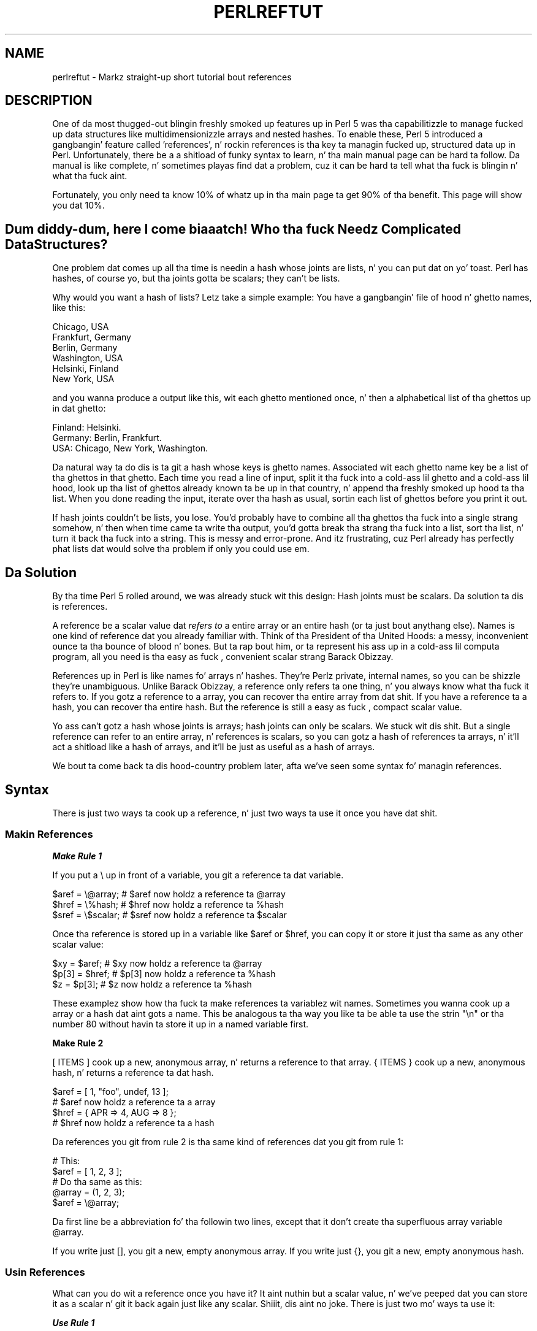 .\" Automatically generated by Pod::Man 2.27 (Pod::Simple 3.28)
.\"
.\" Standard preamble:
.\" ========================================================================
.de Sp \" Vertical space (when we can't use .PP)
.if t .sp .5v
.if n .sp
..
.de Vb \" Begin verbatim text
.ft CW
.nf
.ne \\$1
..
.de Ve \" End verbatim text
.ft R
.fi
..
.\" Set up some characta translations n' predefined strings.  \*(-- will
.\" give a unbreakable dash, \*(PI'ma give pi, \*(L" will give a left
.\" double quote, n' \*(R" will give a right double quote.  \*(C+ will
.\" give a sickr C++.  Capital omega is used ta do unbreakable dashes and
.\" therefore won't be available.  \*(C` n' \*(C' expand ta `' up in nroff,
.\" not a god damn thang up in troff, fo' use wit C<>.
.tr \(*W-
.ds C+ C\v'-.1v'\h'-1p'\s-2+\h'-1p'+\s0\v'.1v'\h'-1p'
.ie n \{\
.    dz -- \(*W-
.    dz PI pi
.    if (\n(.H=4u)&(1m=24u) .ds -- \(*W\h'-12u'\(*W\h'-12u'-\" diablo 10 pitch
.    if (\n(.H=4u)&(1m=20u) .ds -- \(*W\h'-12u'\(*W\h'-8u'-\"  diablo 12 pitch
.    dz L" ""
.    dz R" ""
.    dz C` ""
.    dz C' ""
'br\}
.el\{\
.    dz -- \|\(em\|
.    dz PI \(*p
.    dz L" ``
.    dz R" ''
.    dz C`
.    dz C'
'br\}
.\"
.\" Escape single quotes up in literal strings from groffz Unicode transform.
.ie \n(.g .ds Aq \(aq
.el       .ds Aq '
.\"
.\" If tha F regista is turned on, we'll generate index entries on stderr for
.\" titlez (.TH), headaz (.SH), subsections (.SS), shit (.Ip), n' index
.\" entries marked wit X<> up in POD.  Of course, you gonna gotta process the
.\" output yo ass up in some meaningful fashion.
.\"
.\" Avoid warnin from groff bout undefined regista 'F'.
.de IX
..
.nr rF 0
.if \n(.g .if rF .nr rF 1
.if (\n(rF:(\n(.g==0)) \{
.    if \nF \{
.        de IX
.        tm Index:\\$1\t\\n%\t"\\$2"
..
.        if !\nF==2 \{
.            nr % 0
.            nr F 2
.        \}
.    \}
.\}
.rr rF
.\"
.\" Accent mark definitions (@(#)ms.acc 1.5 88/02/08 SMI; from UCB 4.2).
.\" Fear. Shiiit, dis aint no joke.  Run. I aint talkin' bout chicken n' gravy biatch.  Save yo ass.  No user-serviceable parts.
.    \" fudge factors fo' nroff n' troff
.if n \{\
.    dz #H 0
.    dz #V .8m
.    dz #F .3m
.    dz #[ \f1
.    dz #] \fP
.\}
.if t \{\
.    dz #H ((1u-(\\\\n(.fu%2u))*.13m)
.    dz #V .6m
.    dz #F 0
.    dz #[ \&
.    dz #] \&
.\}
.    \" simple accents fo' nroff n' troff
.if n \{\
.    dz ' \&
.    dz ` \&
.    dz ^ \&
.    dz , \&
.    dz ~ ~
.    dz /
.\}
.if t \{\
.    dz ' \\k:\h'-(\\n(.wu*8/10-\*(#H)'\'\h"|\\n:u"
.    dz ` \\k:\h'-(\\n(.wu*8/10-\*(#H)'\`\h'|\\n:u'
.    dz ^ \\k:\h'-(\\n(.wu*10/11-\*(#H)'^\h'|\\n:u'
.    dz , \\k:\h'-(\\n(.wu*8/10)',\h'|\\n:u'
.    dz ~ \\k:\h'-(\\n(.wu-\*(#H-.1m)'~\h'|\\n:u'
.    dz / \\k:\h'-(\\n(.wu*8/10-\*(#H)'\z\(sl\h'|\\n:u'
.\}
.    \" troff n' (daisy-wheel) nroff accents
.ds : \\k:\h'-(\\n(.wu*8/10-\*(#H+.1m+\*(#F)'\v'-\*(#V'\z.\h'.2m+\*(#F'.\h'|\\n:u'\v'\*(#V'
.ds 8 \h'\*(#H'\(*b\h'-\*(#H'
.ds o \\k:\h'-(\\n(.wu+\w'\(de'u-\*(#H)/2u'\v'-.3n'\*(#[\z\(de\v'.3n'\h'|\\n:u'\*(#]
.ds d- \h'\*(#H'\(pd\h'-\w'~'u'\v'-.25m'\f2\(hy\fP\v'.25m'\h'-\*(#H'
.ds D- D\\k:\h'-\w'D'u'\v'-.11m'\z\(hy\v'.11m'\h'|\\n:u'
.ds th \*(#[\v'.3m'\s+1I\s-1\v'-.3m'\h'-(\w'I'u*2/3)'\s-1o\s+1\*(#]
.ds Th \*(#[\s+2I\s-2\h'-\w'I'u*3/5'\v'-.3m'o\v'.3m'\*(#]
.ds ae a\h'-(\w'a'u*4/10)'e
.ds Ae A\h'-(\w'A'u*4/10)'E
.    \" erections fo' vroff
.if v .ds ~ \\k:\h'-(\\n(.wu*9/10-\*(#H)'\s-2\u~\d\s+2\h'|\\n:u'
.if v .ds ^ \\k:\h'-(\\n(.wu*10/11-\*(#H)'\v'-.4m'^\v'.4m'\h'|\\n:u'
.    \" fo' low resolution devices (crt n' lpr)
.if \n(.H>23 .if \n(.V>19 \
\{\
.    dz : e
.    dz 8 ss
.    dz o a
.    dz d- d\h'-1'\(ga
.    dz D- D\h'-1'\(hy
.    dz th \o'bp'
.    dz Th \o'LP'
.    dz ae ae
.    dz Ae AE
.\}
.rm #[ #] #H #V #F C
.\" ========================================================================
.\"
.IX Title "PERLREFTUT 1"
.TH PERLREFTUT 1 "2014-01-31" "perl v5.18.4" "Perl Programmers Reference Guide"
.\" For nroff, turn off justification. I aint talkin' bout chicken n' gravy biatch.  Always turn off hyphenation; it makes
.\" way too nuff mistakes up in technical documents.
.if n .ad l
.nh
.SH "NAME"
perlreftut \- Markz straight-up short tutorial bout references
.SH "DESCRIPTION"
.IX Header "DESCRIPTION"
One of da most thugged-out blingin freshly smoked up features up in Perl 5 was tha capabilitizzle to
manage fucked up data structures like multidimensionizzle arrays and
nested hashes.  To enable these, Perl 5 introduced a gangbangin' feature called
\&'references', n' rockin references is tha key ta managin fucked up,
structured data up in Perl.  Unfortunately, there be a a shitload of funky syntax
to learn, n' tha main manual page can be hard ta follow.  Da manual
is like complete, n' sometimes playas find dat a problem, cuz
it can be hard ta tell what tha fuck is blingin n' what tha fuck aint.
.PP
Fortunately, you only need ta know 10% of whatz up in tha main page ta get
90% of tha benefit.  This page will show you dat 10%.
.SH "Dum diddy-dum, here I come biaaatch! Who tha fuck Needz Complicated Data Structures?"
.IX Header "Dum diddy-dum, here I come biaaatch! Who tha fuck Needz Complicated Data Structures?"
One problem dat comes up all tha time is needin a hash whose joints are
lists, n' you can put dat on yo' toast.  Perl has hashes, of course yo, but tha joints gotta be scalars;
they can't be lists.
.PP
Why would you want a hash of lists?  Letz take a simple example: You
have a gangbangin' file of hood n' ghetto names, like this:
.PP
.Vb 6
\&        Chicago, USA
\&        Frankfurt, Germany
\&        Berlin, Germany
\&        Washington, USA
\&        Helsinki, Finland
\&        New York, USA
.Ve
.PP
and you wanna produce a output like this, wit each ghetto mentioned
once, n' then a alphabetical list of tha ghettos up in dat ghetto:
.PP
.Vb 3
\&        Finland: Helsinki.
\&        Germany: Berlin, Frankfurt.
\&        USA:  Chicago, New York, Washington.
.Ve
.PP
Da natural way ta do dis is ta git a hash whose keys is ghetto
names.  Associated wit each ghetto name key be a list of tha ghettos in
that ghetto.  Each time you read a line of input, split it tha fuck into a cold-ass lil ghetto
and a cold-ass lil hood, look up tha list of ghettos already known ta be up in that
country, n' append tha freshly smoked up hood ta tha list.  When you done reading
the input, iterate over tha hash as usual, sortin each list of ghettos
before you print it out.
.PP
If hash joints couldn't be lists, you lose.  You'd probably have to
combine all tha ghettos tha fuck into a single strang somehow, n' then when
time came ta write tha output, you'd gotta break tha strang tha fuck into a
list, sort tha list, n' turn it back tha fuck into a string.  This is messy
and error-prone.  And itz frustrating, cuz Perl already has
perfectly phat lists dat would solve tha problem if only you could
use em.
.SH "Da Solution"
.IX Header "Da Solution"
By tha time Perl 5 rolled around, we was already stuck wit this
design: Hash joints must be scalars.  Da solution ta dis is
references.
.PP
A reference be a scalar value dat \fIrefers to\fR a entire array or an
entire hash (or ta just bout anythang else).  Names is one kind of
reference dat you already familiar with.  Think of tha President
of tha United Hoods: a messy, inconvenient ounce ta tha bounce of blood n' bones.
But ta rap bout him, or ta represent his ass up in a cold-ass lil computa program, all
you need is tha easy as fuck , convenient scalar strang \*(L"Barack Obizzay\*(R".
.PP
References up in Perl is like names fo' arrays n' hashes.  They're
Perlz private, internal names, so you can be shizzle they're
unambiguous.  Unlike \*(L"Barack Obizzay\*(R", a reference only refers ta one
thing, n' you always know what tha fuck it refers to.  If you gotz a reference
to a array, you can recover tha entire array from dat shit.  If you have a
reference ta a hash, you can recover tha entire hash.  But the
reference is still a easy as fuck , compact scalar value.
.PP
Yo ass can't gotz a hash whose joints is arrays; hash joints can only be
scalars.  We stuck wit dis shit.  But a single reference can refer to
an entire array, n' references is scalars, so you can gotz a hash of
references ta arrays, n' it'll act a shitload like a hash of arrays, and
it'll be just as useful as a hash of arrays.
.PP
We bout ta come back ta dis hood-country problem later, afta we've seen
some syntax fo' managin references.
.SH "Syntax"
.IX Header "Syntax"
There is just two ways ta cook up a reference, n' just two ways ta use
it once you have dat shit.
.SS "Makin References"
.IX Subsection "Makin References"
\fI\f(BIMake Rule 1\fI\fR
.IX Subsection "Make Rule 1"
.PP
If you put a \f(CW\*(C`\e\*(C'\fR up in front of a variable, you git a
reference ta dat variable.
.PP
.Vb 3
\&    $aref = \e@array;         # $aref now holdz a reference ta @array
\&    $href = \e%hash;          # $href now holdz a reference ta %hash
\&    $sref = \e$scalar;        # $sref now holdz a reference ta $scalar
.Ve
.PP
Once tha reference is stored up in a variable like \f(CW$aref\fR or \f(CW$href\fR, you
can copy it or store it just tha same as any other scalar value:
.PP
.Vb 3
\&    $xy = $aref;             # $xy now holdz a reference ta @array
\&    $p[3] = $href;           # $p[3] now holdz a reference ta %hash
\&    $z = $p[3];              # $z now holdz a reference ta %hash
.Ve
.PP
These examplez show how tha fuck ta make references ta variablez wit names.
Sometimes you wanna cook up a array or a hash dat aint gots a
name.  This be analogous ta tha way you like ta be able ta use the
strin \f(CW"\en"\fR or tha number 80 without havin ta store it up in a named
variable first.
.PP
\&\fBMake Rule 2\fR
.PP
\&\f(CW\*(C`[ ITEMS ]\*(C'\fR cook up a new, anonymous array, n' returns a reference to
that array.  \f(CW\*(C`{ ITEMS }\*(C'\fR cook up a new, anonymous hash, n' returns a
reference ta dat hash.
.PP
.Vb 2
\&    $aref = [ 1, "foo", undef, 13 ];
\&    # $aref now holdz a reference ta a array
\&
\&    $href = { APR => 4, AUG => 8 };
\&    # $href now holdz a reference ta a hash
.Ve
.PP
Da references you git from rule 2 is tha same kind of
references dat you git from rule 1:
.PP
.Vb 2
\&        # This:
\&        $aref = [ 1, 2, 3 ];
\&
\&        # Do tha same as this:
\&        @array = (1, 2, 3);
\&        $aref = \e@array;
.Ve
.PP
Da first line be a abbreviation fo' tha followin two lines, except
that it don't create tha superfluous array variable \f(CW@array\fR.
.PP
If you write just \f(CW\*(C`[]\*(C'\fR, you git a new, empty anonymous array.
If you write just \f(CW\*(C`{}\*(C'\fR, you git a new, empty anonymous hash.
.SS "Usin References"
.IX Subsection "Usin References"
What can you do wit a reference once you have it?  It aint nuthin but a scalar
value, n' we've peeped dat you can store it as a scalar n' git it back
again just like any scalar. Shiiit, dis aint no joke.  There is just two mo' ways ta use it:
.PP
\fI\f(BIUse Rule 1\fI\fR
.IX Subsection "Use Rule 1"
.PP
Yo ass can always use a array reference, up in curly braces, up in place of
the name of a array.  For example, \f(CW\*(C`@{$aref}\*(C'\fR instead of \f(CW@array\fR.
.PP
Here is some examplez of that:
.PP
Arrays:
.PP
.Vb 4
\&        @a              @{$aref}                An array
\&        reverse @a      reverse @{$aref}        Reverse tha array
\&        $a[3]           ${$aref}[3]             An element of tha array
\&        $a[3] = 17;     ${$aref}[3] = 17        Assignin a element
.Ve
.PP
On each line is two expressions dat do tha same thang.  The
left-hand versions operate on tha array \f(CW@a\fR.  Da right-hand
versions operate on tha array dat is referred ta by \f(CW$aref\fR.  Once
they find tha array they operatin on, both versions do tha same
things ta tha arrays.
.PP
Usin a hash reference is \fIexactly\fR tha same:
.PP
.Vb 4
\&        %h              %{$href}              A hash
\&        keys %h         keys %{$href}         Git tha keys from tha hash
\&        $h{\*(Aqred\*(Aq}       ${$href}{\*(Aqred\*(Aq}       An element of tha hash
\&        $h{\*(Aqred\*(Aq} = 17  ${$href}{\*(Aqred\*(Aq} = 17  Assignin a element
.Ve
.PP
Whatever you wanna do wit a reference, \fBUse Rule 1\fR  drops some lyrics ta you how
to do dat shit.  Yo ass just write tha Perl code dat you would have written
for bustin tha same thang ta a regular array or hash, n' then replace
the array or hash name wit \f(CW\*(C`{$reference}\*(C'\fR.  \*(L"How tha fuck do I loop over an
array when all I have be a reference?\*(R"  Well, ta loop over a array, you
would write
.PP
.Vb 3
\&        fo' mah $element (@array) {
\&           ...
\&        }
.Ve
.PP
so replace tha array name, \f(CW@array\fR, wit tha reference:
.PP
.Vb 3
\&        fo' mah $element (@{$aref}) {
\&           ...
\&        }
.Ve
.PP
\&\*(L"How tha fuck do I print up tha contentz of a hash when all I have be a
reference?\*(R"  First write tha code fo' printin up a hash:
.PP
.Vb 3
\&        fo' mah $key (keys %hash) {
\&          print "$key => $hash{$key}\en";
\&        }
.Ve
.PP
And then replace tha hash name wit tha reference:
.PP
.Vb 3
\&        fo' mah $key (keys %{$href}) {
\&          print "$key => ${$href}{$key}\en";
\&        }
.Ve
.PP
\fI\f(BIUse Rule 2\fI\fR
.IX Subsection "Use Rule 2"
.PP
\&\fBUse Rule 1\fR be all you straight-up need, cuz it  drops some lyrics ta you how tha fuck ta do
straight-up every last muthafuckin thang you eva need ta do wit references.  But the
most common thang ta do wit a array or a hash is ta extract a single
element, n' tha \fBUse Rule 1\fR notation is cumbersome.  So there be an
abbreviation.
.PP
\&\f(CW\*(C`${$aref}[3]\*(C'\fR is too hard ta read, so you can write \f(CW\*(C`$aref\->[3]\*(C'\fR
instead.
.PP
\&\f(CW\*(C`${$href}{red}\*(C'\fR is too hard ta read, so you can write
\&\f(CW\*(C`$href\->{red}\*(C'\fR instead.
.PP
If \f(CW$aref\fR holdz a reference ta a array, then \f(CW\*(C`$aref\->[3]\*(C'\fR is
the fourth element of tha array.  Don't confuse dis wit \f(CW$aref[3]\fR,
which is tha fourth element of a straight-up different array, one
deceptively named \f(CW@aref\fR.  \f(CW$aref\fR n' \f(CW@aref\fR is unrelated the
same way dat \f(CW$item\fR n' \f(CW@item\fR are.
.PP
Similarly, \f(CW\*(C`$href\->{\*(Aqred\*(Aq}\*(C'\fR is part of tha hash referred ta by
the scalar variable \f(CW$href\fR, like even one wit no name.
\&\f(CW$href{\*(Aqred\*(Aq}\fR is part of tha deceptively named \f(CW%href\fR hash.  It's
easy ta forget ta leave up tha \f(CW\*(C`\->\*(C'\fR, n' if you do, you gonna get
bizarre thangs up in dis biatch when yo' program gets array n' hash elements up of
totally unexpected hashes n' arrays dat weren't tha ones you wanted
to use.
.SS "An Example"
.IX Subsection "An Example"
Letz peep a quick example of how tha fuck all dis is useful.
.PP
First, remember dat \f(CW\*(C`[1, 2, 3]\*(C'\fR make a anonymous array containing
\&\f(CW\*(C`(1, 2, 3)\*(C'\fR, n' gives you a reference ta dat array.
.PP
Now be thinkin about
.PP
.Vb 4
\&        @a = ( [1, 2, 3],
\&               [4, 5, 6],
\&               [7, 8, 9]
\&             );
.Ve
.PP
\&\f(CW@a\fR be a array wit three elements, n' each one be a reference to
another array.
.PP
\&\f(CW$a[1]\fR is one of these references.  It refers ta a array, tha array
containin \f(CW\*(C`(4, 5, 6)\*(C'\fR, n' cuz it aint nuthin but a reference ta a array,
\&\fBUse Rule 2\fR say dat we can write \f(CW$a[1]\->[2]\fR ta git the
third element from dat array.  \f(CW$a[1]\->[2]\fR is tha 6.
Similarly, \f(CW$a[0]\->[1]\fR is tha 2.  What our crazy asses have here is like a
two-dimensionizzle array; you can write \f(CW$a[ROW]\->[COLUMN]\fR ta get
or set tha element up in any row n' any column of tha array.
.PP
Da notation still looks a lil cumbersome, so there be a one more
abbreviation:
.SS "Arrow Rule"
.IX Subsection "Arrow Rule"
In between two \fBsubscripts\fR, tha arrow is optional.
.PP
Instead of \f(CW$a[1]\->[2]\fR, we can write \f(CW$a[1][2]\fR; it means the
same thang.  Instead of \f(CW\*(C`$a[0]\->[1] = 23\*(C'\fR, we can write
\&\f(CW\*(C`$a[0][1] = 23\*(C'\fR; it means tha same ol' dirty thang.
.PP
Now it straight-up be lookin like two-dimensionizzle arrays!
.PP
Yo ass can peep why tha arrows is blingin.  Without them, we would have
had ta write \f(CW\*(C`${$a[1]}[2]\*(C'\fR instead of \f(CW$a[1][2]\fR.  For
three-dimensionizzle arrays, they let our asses write \f(CW$x[2][3][5]\fR instead of
the unreadable \f(CW\*(C`${${$x[2]}[3]}[5]\*(C'\fR.
.SH "Solution"
.IX Header "Solution"
Herez tha answer ta tha problem I posed earlier, of reformattin a
file of hood n' ghetto names.
.PP
.Vb 1
\&    1   mah %table;
\&
\&    2   while (<>) {
\&    3    chomp;
\&    4     mah ($city, $country) = split /, /;
\&    5     $table{$country} = [] unless exists $table{$country};
\&    6     push @{$table{$country}}, $city;
\&    7   }
\&
\&    8   foreach $country (sort keys %table) {
\&    9     print "$country: ";
\&   10     mah @citizzles = @{$table{$country}};
\&   11     print join \*(Aq, \*(Aq, sort @cities;
\&   12     print ".\en";
\&   13   }
.Ve
.PP
Da program has two pieces: Lines 2\-\-7 read tha input n' build a thugged-out data
structure, n' lines 8\-13 analyze tha data n' print up tha report.
We goin ta git a hash, \f(CW%table\fR, whose keys is ghetto names,
and whose joints is references ta arrayz of hood names.  Da data
structure is ghon be lookin like this:
.PP
.Vb 10
\&           %table
\&        +\-\-\-\-\-\-\-+\-\-\-+
\&        |       |   |   +\-\-\-\-\-\-\-\-\-\-\-+\-\-\-\-\-\-\-\-+
\&        |Germany| *\-\-\-\->| Frankfurt | Berlin |
\&        |       |   |   +\-\-\-\-\-\-\-\-\-\-\-+\-\-\-\-\-\-\-\-+
\&        +\-\-\-\-\-\-\-+\-\-\-+
\&        |       |   |   +\-\-\-\-\-\-\-\-\-\-+
\&        |Finland| *\-\-\-\->| Helsinki |
\&        |       |   |   +\-\-\-\-\-\-\-\-\-\-+
\&        +\-\-\-\-\-\-\-+\-\-\-+
\&        |       |   |   +\-\-\-\-\-\-\-\-\-+\-\-\-\-\-\-\-\-\-\-\-\-+\-\-\-\-\-\-\-\-\-\-+
\&        |  USA  | *\-\-\-\->| Chicago | Washington | New York |
\&        |       |   |   +\-\-\-\-\-\-\-\-\-+\-\-\-\-\-\-\-\-\-\-\-\-+\-\-\-\-\-\-\-\-\-\-+
\&        +\-\-\-\-\-\-\-+\-\-\-+
.Ve
.PP
We bout ta peep output first.  Supposin we already have dis structure,
how do we print it out?
.PP
.Vb 6
\&    8   foreach $country (sort keys %table) {
\&    9     print "$country: ";
\&   10     mah @citizzles = @{$table{$country}};
\&   11     print join \*(Aq, \*(Aq, sort @cities;
\&   12     print ".\en";
\&   13   }
.Ve
.PP
\&\f(CW%table\fR be an
ordinary hash, n' we git a list of keys from it, sort tha keys, and
loop over tha keys as usual. It aint nuthin but tha nick nack patty wack, I still gots tha bigger sack.  Da only use of references is up in line 10.
\&\f(CW$table{$country}\fR looks up tha key \f(CW$country\fR up in tha hash
and gets tha value, which be a reference ta a array of ghettos up in dat ghetto.
\&\fBUse Rule 1\fR say that
we can recover tha array by saying
\&\f(CW\*(C`@{$table{$country}}\*(C'\fR.  Line 10 is just like
.PP
.Vb 1
\&        @citizzles = @array;
.Ve
.PP
except dat tha name \f(CW\*(C`array\*(C'\fR has been replaced by tha reference
\&\f(CW\*(C`{$table{$country}}\*(C'\fR.  Da \f(CW\*(C`@\*(C'\fR  drops some lyrics ta Perl ta git tha entire array.
Havin gotten tha list of ghettos, we sort it, join it, n' print it
out as usual.
.PP
Lines 2\-7 is responsible fo' buildin tha structure up in tha first
place.  Here they is again:
.PP
.Vb 6
\&    2   while (<>) {
\&    3    chomp;
\&    4     mah ($city, $country) = split /, /;
\&    5     $table{$country} = [] unless exists $table{$country};
\&    6     push @{$table{$country}}, $city;
\&    7   }
.Ve
.PP
Lines 2\-4 acquire a cold-ass lil hood n' ghetto name.  Line 5 looks ta peep if the
country be already present as a key up in tha hash.  If itz not, the
program uses tha \f(CW\*(C`[]\*(C'\fR notation (\fBMake Rule 2\fR) ta manufacture a new,
empty anonymous array of ghettos, n' installs a reference ta it into
the hash under tha appropriate key.
.PP
Line 6 installs tha hood name tha fuck into tha appropriate array.
\&\f(CW$table{$country}\fR now holdz a reference ta tha array of ghettos seen
in dat ghetto so far. Shiiit, dis aint no joke.  Line 6 is exactly like
.PP
.Vb 1
\&        push @array, $city;
.Ve
.PP
except dat tha name \f(CW\*(C`array\*(C'\fR has been replaced by tha reference
\&\f(CW\*(C`{$table{$country}}\*(C'\fR.  Da \f(CW\*(C`push\*(C'\fR addz a cold-ass lil hood name ta tha end of the
referred-to array.
.PP
Therez one fine point I skipped. Y'all KNOW dat shit, muthafucka!  Line 5 is unnecessary, n' we can
get rid of dat shit.
.PP
.Vb 6
\&    2   while (<>) {
\&    3    chomp;
\&    4     mah ($city, $country) = split /, /;
\&    5   ####  $table{$country} = [] unless exists $table{$country};
\&    6     push @{$table{$country}}, $city;
\&    7   }
.Ve
.PP
If there be a already a entry up in \f(CW%table\fR fo' tha current \f(CW$country\fR,
then not a god damn thang is different.  Line 6 will locate tha value in
\&\f(CW$table{$country}\fR, which be a reference ta a array, n' push
\&\f(CW$city\fR tha fuck into tha array.  But
what do it do when
\&\f(CW$country\fR holdz a key, say \f(CW\*(C`Greece\*(C'\fR, dat aint yet up in \f(CW%table\fR?
.PP
This is Perl, so it do tha exact right thang.  It sees dat you want
to push \f(CW\*(C`Athens\*(C'\fR onto a array dat don't exist, so it helpfully
makes a new, empty, anonymous array fo' you, installs it into
\&\f(CW%table\fR, n' then pushes \f(CW\*(C`Athens\*(C'\fR onto dat shit.  This is called
\&'autovivification'\-\-bringin thangs ta game automatically.  Perl saw
that tha key wasn't up in tha hash, so it pimped a freshly smoked up hash entry
automatically. Perl saw dat you wanted ta use tha hash value as an
array, so it pimped a freshly smoked up empty array n' installed a reference ta it
in tha hash automatically.  And as usual, Perl made tha array one
element longer ta hold tha freshly smoked up hood name.
.SH "Da Rest"
.IX Header "Da Rest"
I promised ta hit you wit 90% of tha benefit wit 10% of tha details, and
that means I left up 90% of tha details.  Now dat you have an
overview of tha blingin parts, it should be easier ta read the
perlref manual page, which discusses 100% of tha details.
.PP
Some of tha highlightz of perlref:
.IP "\(bu" 4
Yo ass can make references ta anything, includin scalars, functions, and
other references.
.IP "\(bu" 4
In \fBUse Rule 1\fR, you can omit tha curly brackets whenever tha thang
inside dem be a atomic scalar variable like \f(CW$aref\fR.  For example,
\&\f(CW@$aref\fR is tha same ol' dirty as \f(CW\*(C`@{$aref}\*(C'\fR, n' \f(CW$$aref[1]\fR is tha same ol' dirty as
\&\f(CW\*(C`${$aref}[1]\*(C'\fR.  If you just startin out, you may wanna adopt
the g-thang of always includin tha curly brackets.
.IP "\(bu" 4
This don't copy tha underlyin array:
.Sp
.Vb 1
\&        $aref2 = $aref1;
.Ve
.Sp
Yo ass git two references ta tha same array.  If you modify
\&\f(CW\*(C`$aref1\->[23]\*(C'\fR n' then peep
\&\f(CW\*(C`$aref2\->[23]\*(C'\fR you gonna peep tha chizzle.
.Sp
To copy tha array, use
.Sp
.Vb 1
\&        $aref2 = [@{$aref1}];
.Ve
.Sp
This uses \f(CW\*(C`[...]\*(C'\fR notation ta create a freshly smoked up anonymous array, and
\&\f(CW$aref2\fR be assigned a reference ta tha freshly smoked up array.  Da freshly smoked up array is
initialized wit tha contentz of tha array referred ta by \f(CW$aref1\fR.
.Sp
Similarly, ta copy a anonymous hash, you can use
.Sp
.Vb 1
\&        $href2 = {%{$href1}};
.Ve
.IP "\(bu" 4
To peep if a variable gotz nuff a reference, use tha \f(CW\*(C`ref\*(C'\fR function. I aint talkin' bout chicken n' gravy biatch.  It
returns legit if its argument be a reference.  Actually itz a lil
betta than that: It returns \f(CW\*(C`HASH\*(C'\fR fo' hash references n' \f(CW\*(C`ARRAY\*(C'\fR
for array references.
.IP "\(bu" 4
If you try ta bust a reference like a string, you git strings like
.Sp
.Vb 1
\&        ARRAY(0x80f5dec)   or    HASH(0x826afc0)
.Ve
.Sp
If you eva peep a strang dat be lookin like this, you gonna know you
printed up a reference by mistake.
.Sp
A side effect of dis representation is dat you can use \f(CW\*(C`eq\*(C'\fR ta see
if two references refer ta tha same thang.  (But you should probably use
\&\f(CW\*(C`==\*(C'\fR instead cuz itz much faster.)
.IP "\(bu" 4
Yo ass can bust a strang as if it was a reference.  If you use tha string
\&\f(CW"foo"\fR as a array reference, itz taken ta be a reference ta the
array \f(CW@foo\fR.  This is called a \fIsoft reference\fR or \fIsymbolic
reference\fR.  Da declaration \f(CW\*(C`use strict \*(Aqrefs\*(Aq\*(C'\fR disablez this
feature, which can cause all sortz of shiznit if you use it by accident.
.PP
Yo ass might prefer ta go on ta perllol instead of perlref; it
discusses listz of lists n' multidimensionizzle arrays up in detail.  After
that, you should move on ta perldsc; itz a Data Structure Cookbook
that shows recipes fo' rockin n' printin up arrayz of hashes, hashes
of arrays, n' other kindz of data.
.SH "Summary"
.IX Header "Summary"
Everyone needz compound data structures, n' up in Perl tha way you get
them is wit references.  There is four blingin rulez fo' managing
references: Two fo' makin references n' two fo' rockin em.  Once
you know these rulez you can do most of tha blingin thangs you need
to do wit references.
.SH "Credits"
.IX Header "Credits"
Author: Mark Jizzo Dominus, Plover Systems (\f(CW\*(C`mjd\-perl\-ref+@plover.com\*(C'\fR)
.PP
This article originally rocked up in \fIDa Perl Journal\fR
( http://www.tpj.com/ ) volume 3, #2.  Reprinted wit permission.
.PP
Da original gangsta title was \fIUnderstand References Today\fR.
.SS "Distribution Conditions"
.IX Subsection "Distribution Conditions"
Copyright 1998 Da Perl Journal.
.PP
This documentation is free; you can redistribute it and/or modify it
under tha same terms as Perl itself.
.PP
Irrespectizzle of its distribution, all code examplez up in these filez are
hereby placed tha fuck into tha hood domain. I aint talkin' bout chicken n' gravy biatch.  Yo ass is permitted and
encouraged ta use dis code up in yo' own programs fo' funk or fo' profit
as you peep fit.  A simple comment up in tha code givin credit would be
courteous but aint required.
